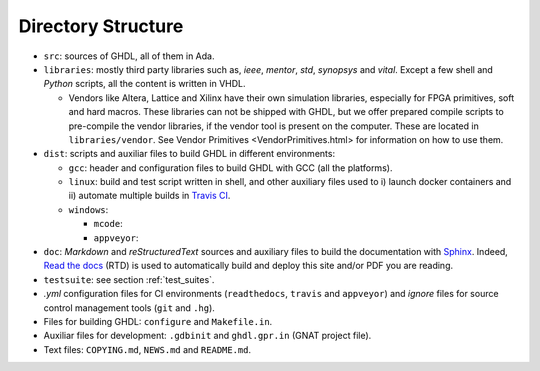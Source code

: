 .. _BUILD:dir_structure:

Directory Structure
###################

* ``src``: sources of GHDL, all of them in Ada.

* ``libraries``: mostly third party libraries such as, `ieee`, `mentor`,
  `std`, `synopsys` and `vital`. Except a few shell and `Python` scripts, all
  the content is written in VHDL.

  * Vendors like Altera, Lattice and Xilinx have their own simulation libraries,
    especially for FPGA primitives, soft and hard macros. These libraries can
    not be shipped with GHDL, but we offer prepared compile scripts to
    pre-compile the vendor libraries, if the vendor tool is present on the
    computer. These are located in ``libraries/vendor``.
    See Vendor Primitives <VendorPrimitives.html> for information on how to
    use them.
	
* ``dist``: scripts and auxiliar files to build GHDL in different
  environments:
  
  * ``gcc``: header and configuration files to build GHDL with GCC (all the
    platforms).
  * ``linux``: build and test script written in shell, and other auxiliary
    files used to i) launch docker containers and ii) automate multiple builds
    in `Travis CI <https://travis-ci.org/>`_.
  
  * ``windows``:
    
    * ``mcode``:
    * ``appveyor``: 
  	
* ``doc``: `Markdown` and `reStructuredText` sources and auxiliary files to
  build the documentation with `Sphinx <http://www.sphinx-doc.org>`_. Indeed,
  `Read the docs <http://readthedocs.org>`_ (RTD) is used to automatically build
  and deploy this site and/or PDF you are reading.

* ``testsuite``: see section :ref:`test_suites`.

* `.yml` configuration files for CI environments (``readthedocs``,
  ``travis`` and ``appveyor``) and `ignore` files for source control
  management tools (``git`` and ``.hg``).

* Files for building GHDL: ``configure`` and ``Makefile.in``.

* Auxiliar files for development: ``.gdbinit`` and ``ghdl.gpr.in``
  (GNAT project file).

* Text files: ``COPYING.md``, ``NEWS.md`` and ``README.md``.


.. TODO::

	- [@1138-4EB|@Paebbels] Replace link to VendorPrimitives, when the file is translated from md to rst.
	
	- [@Paebbels] Add brief description of how the content in dist/windows is ordered. From :ghdlsharp:`279`:
		- The content in dist/appveyor is for the AppVeyor flow. AppVeyor is a continuous integration service like Travis-CI, but is offers a Windows Server 2012 R2 machine. The AppVeyor flow has more scripts than the Travis-CI flow, so we put them into a separate directory.
		- The code in dist/windows/mcode is special code needed to build mcode in windows. mcode is supported on Linux (32/64-bit) and Windows (32-bit).
